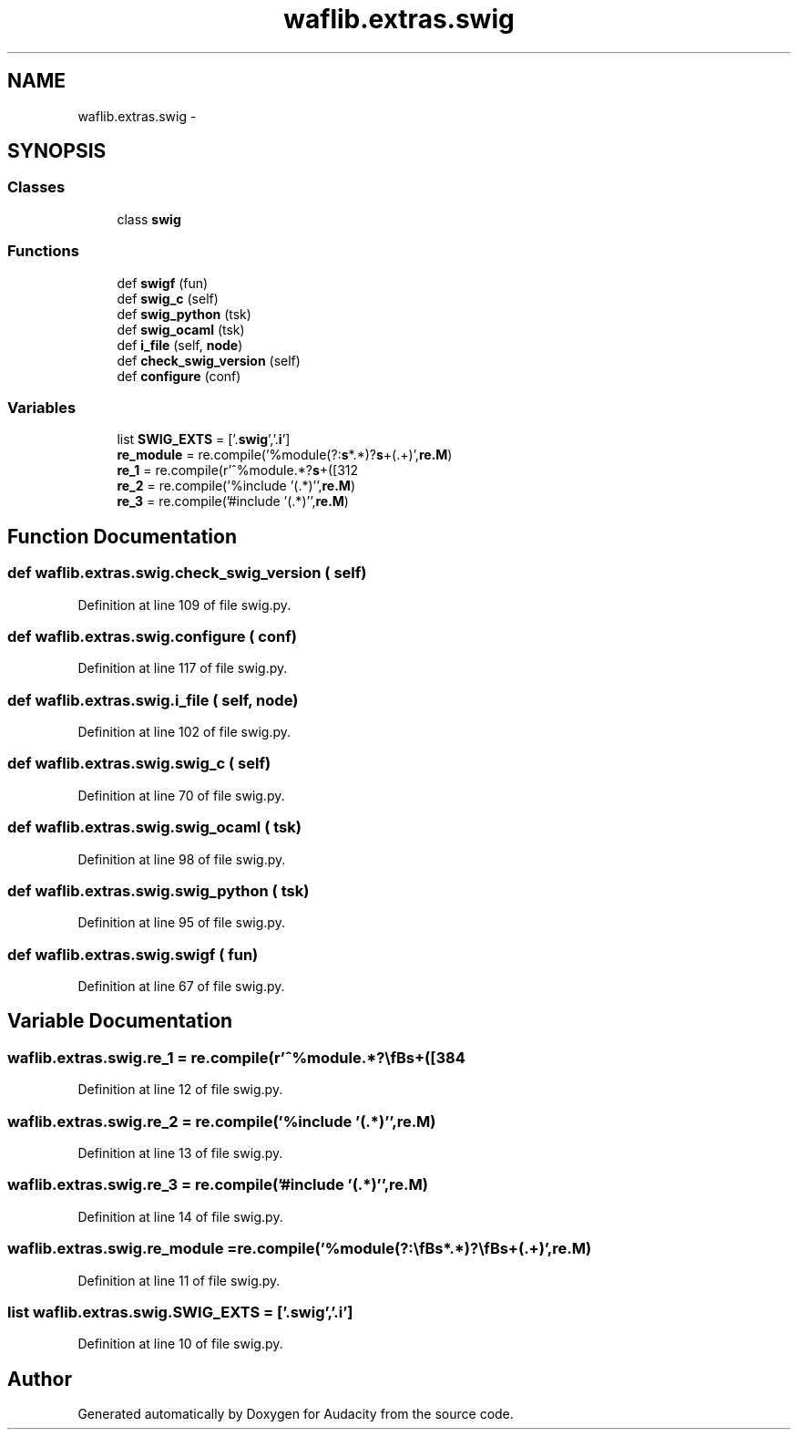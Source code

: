 .TH "waflib.extras.swig" 3 "Thu Apr 28 2016" "Audacity" \" -*- nroff -*-
.ad l
.nh
.SH NAME
waflib.extras.swig \- 
.SH SYNOPSIS
.br
.PP
.SS "Classes"

.in +1c
.ti -1c
.RI "class \fBswig\fP"
.br
.in -1c
.SS "Functions"

.in +1c
.ti -1c
.RI "def \fBswigf\fP (fun)"
.br
.ti -1c
.RI "def \fBswig_c\fP (self)"
.br
.ti -1c
.RI "def \fBswig_python\fP (tsk)"
.br
.ti -1c
.RI "def \fBswig_ocaml\fP (tsk)"
.br
.ti -1c
.RI "def \fBi_file\fP (self, \fBnode\fP)"
.br
.ti -1c
.RI "def \fBcheck_swig_version\fP (self)"
.br
.ti -1c
.RI "def \fBconfigure\fP (conf)"
.br
.in -1c
.SS "Variables"

.in +1c
.ti -1c
.RI "list \fBSWIG_EXTS\fP = ['\&.\fBswig\fP','\&.\fBi\fP']"
.br
.ti -1c
.RI "\fBre_module\fP = re\&.compile('%module(?:\\\fBs\fP*\\(\&.*\\))?\\\fBs\fP+(\&.+)',\fBre\&.M\fP)"
.br
.ti -1c
.RI "\fBre_1\fP = re\&.compile(r'^%module\&.*?\\\fBs\fP+([\\w]+)\\\fBs\fP*?$',\fBre\&.M\fP)"
.br
.ti -1c
.RI "\fBre_2\fP = re\&.compile('%include '(\&.*)'',\fBre\&.M\fP)"
.br
.ti -1c
.RI "\fBre_3\fP = re\&.compile('#include '(\&.*)'',\fBre\&.M\fP)"
.br
.in -1c
.SH "Function Documentation"
.PP 
.SS "def waflib\&.extras\&.swig\&.check_swig_version ( self)"

.PP
Definition at line 109 of file swig\&.py\&.
.SS "def waflib\&.extras\&.swig\&.configure ( conf)"

.PP
Definition at line 117 of file swig\&.py\&.
.SS "def waflib\&.extras\&.swig\&.i_file ( self,  node)"

.PP
Definition at line 102 of file swig\&.py\&.
.SS "def waflib\&.extras\&.swig\&.swig_c ( self)"

.PP
Definition at line 70 of file swig\&.py\&.
.SS "def waflib\&.extras\&.swig\&.swig_ocaml ( tsk)"

.PP
Definition at line 98 of file swig\&.py\&.
.SS "def waflib\&.extras\&.swig\&.swig_python ( tsk)"

.PP
Definition at line 95 of file swig\&.py\&.
.SS "def waflib\&.extras\&.swig\&.swigf ( fun)"

.PP
Definition at line 67 of file swig\&.py\&.
.SH "Variable Documentation"
.PP 
.SS "waflib\&.extras\&.swig\&.re_1 = re\&.compile(r'^%module\&.*?\\\fBs\fP+([\\w]+)\\\fBs\fP*?$',\fBre\&.M\fP)"

.PP
Definition at line 12 of file swig\&.py\&.
.SS "waflib\&.extras\&.swig\&.re_2 = re\&.compile('%include '(\&.*)'',\fBre\&.M\fP)"

.PP
Definition at line 13 of file swig\&.py\&.
.SS "waflib\&.extras\&.swig\&.re_3 = re\&.compile('#include '(\&.*)'',\fBre\&.M\fP)"

.PP
Definition at line 14 of file swig\&.py\&.
.SS "waflib\&.extras\&.swig\&.re_module = re\&.compile('%module(?:\\\fBs\fP*\\(\&.*\\))?\\\fBs\fP+(\&.+)',\fBre\&.M\fP)"

.PP
Definition at line 11 of file swig\&.py\&.
.SS "list waflib\&.extras\&.swig\&.SWIG_EXTS = ['\&.\fBswig\fP','\&.\fBi\fP']"

.PP
Definition at line 10 of file swig\&.py\&.
.SH "Author"
.PP 
Generated automatically by Doxygen for Audacity from the source code\&.
